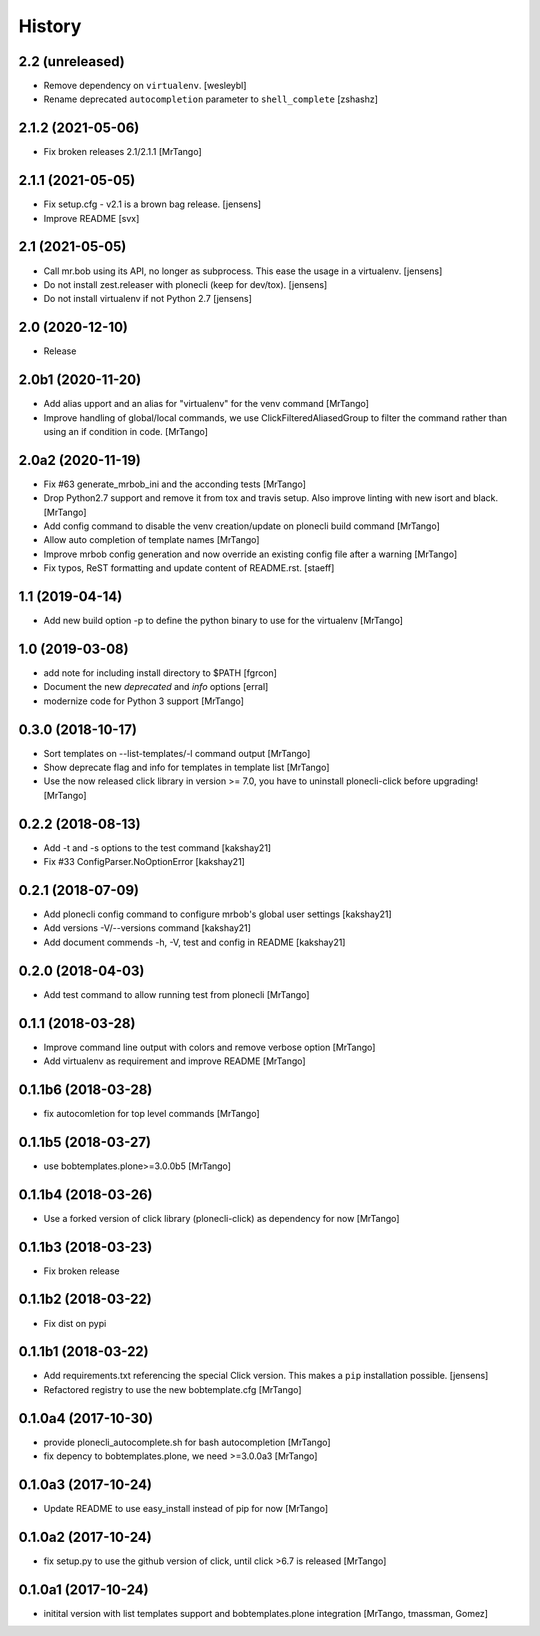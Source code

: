 History
=======

2.2 (unreleased)
----------------

- Remove dependency on ``virtualenv``.
  [wesleybl]

- Rename deprecated ``autocompletion`` parameter to ``shell_complete``
  [zshashz]


2.1.2 (2021-05-06)
------------------

- Fix broken releases 2.1/2.1.1
  [MrTango]


2.1.1 (2021-05-05)
------------------

- Fix setup.cfg - v2.1 is a brown bag release.
  [jensens]

- Improve README
  [svx]


2.1 (2021-05-05)
----------------

- Call mr.bob using its API, no longer as subprocess.
  This ease the usage in a virtualenv.
  [jensens]

- Do not install zest.releaser with plonecli (keep for dev/tox).
  [jensens]

- Do not install virtualenv if not Python 2.7
  [jensens]


2.0 (2020-12-10)
----------------

- Release


2.0b1 (2020-11-20)
------------------

- Add alias upport and an alias for "virtualenv" for the venv command
  [MrTango]

- Improve handling of global/local commands, we use ClickFilteredAliasedGroup to filter the command rather than using an if condition in code.
  [MrTango]


2.0a2 (2020-11-19)
------------------

- Fix #63 generate_mrbob_ini and the acconding tests
  [MrTango]

- Drop Python2.7 support and remove it from tox and travis setup. Also improve linting with new isort and black.
  [MrTango]

- Add config command to disable the venv creation/update on plonecli build command
  [MrTango]

- Allow auto completion of template names
  [MrTango]

- Improve mrbob config generation and now override an existing config file after a warning
  [MrTango]

- Fix typos, ReST formatting and update content of README.rst.
  [staeff]


1.1 (2019-04-14)
----------------

- Add new build option -p to define the python binary to use for the virtualenv
  [MrTango]


1.0 (2019-03-08)
----------------

- add note for including install directory to $PATH
  [fgrcon]

- Document the new `deprecated` and `info` options
  [erral]

- modernize code for Python 3 support
  [MrTango]


0.3.0 (2018-10-17)
------------------

- Sort templates on --list-templates/-l command output
  [MrTango]

- Show deprecate flag and info for templates in template list
  [MrTango]

- Use the now released click library in version >= 7.0, you have to uninstall plonecli-click before upgrading!
  [MrTango]

0.2.2 (2018-08-13)
------------------

- Add -t and -s options to the test command
  [kakshay21]

- Fix #33 ConfigParser.NoOptionError
  [kakshay21]


0.2.1 (2018-07-09)
------------------

- Add plonecli config command to configure mrbob's global user settings
  [kakshay21]

- Add versions -V/--versions command
  [kakshay21]

- Add document commends -h, -V, test and config in README
  [kakshay21]


0.2.0 (2018-04-03)
------------------

- Add test command to allow running test from plonecli
  [MrTango]


0.1.1 (2018-03-28)
------------------

- Improve command line output with colors and remove verbose option
  [MrTango]

- Add virtualenv as requirement and improve README
  [MrTango]


0.1.1b6 (2018-03-28)
--------------------

- fix autocomletion for top level commands
  [MrTango]


0.1.1b5 (2018-03-27)
--------------------

- use bobtemplates.plone>=3.0.0b5
  [MrTango]


0.1.1b4 (2018-03-26)
--------------------

- Use a forked version of click library (plonecli-click) as dependency for now
  [MrTango]


0.1.1b3 (2018-03-23)
--------------------

- Fix broken release


0.1.1b2 (2018-03-22)
--------------------

- Fix dist on pypi


0.1.1b1 (2018-03-22)
--------------------

- Add requirements.txt referencing the special Click version.
  This makes a ``pip`` installation possible.
  [jensens]
- Refactored registry to use the new bobtemplate.cfg
  [MrTango]


0.1.0a4 (2017-10-30)
--------------------

- provide plonecli_autocomplete.sh for bash autocompletion
  [MrTango]
- fix depency to bobtemplates.plone, we need >=3.0.0a3
  [MrTango]


0.1.0a3 (2017-10-24)
--------------------

- Update README to use easy_install instead of pip for now
  [MrTango]


0.1.0a2 (2017-10-24)
--------------------

- fix setup.py to use the github version of click, until click >6.7 is released
  [MrTango]


0.1.0a1 (2017-10-24)
--------------------

- initital version with list templates support and bobtemplates.plone integration
  [MrTango, tmassman, Gomez]
